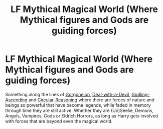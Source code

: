 #+TITLE: LF Mythical Magical World (Where Mythical figures and Gods are guiding forces)

* LF Mythical Magical World (Where Mythical figures and Gods are guiding forces)
:PROPERTIES:
:Author: randoomy
:Score: 6
:DateUnix: 1480621678.0
:DateShort: 2016-Dec-01
:FlairText: Request
:END:
Something along the lines of [[https://www.fanfiction.net/s/11860415][Gorgoneion]], [[https://www.fanfiction.net/s/11188292][Deal-with-a-Devil]], [[https://www.fanfiction.net/s/11024296][Godling-Ascending]] and [[https://www.fanfiction.net/s/2680093][Circular-Reasoning]] where there are forces of nature and beings so powerful that have become legends, while faded in memory through time they are still active. Whether they are (Un)Seelie, Demons, Angels, Vampires, Gods or Eldrich Horrors, as long as Harry gets involved with forces that are beyond even the magical world.

